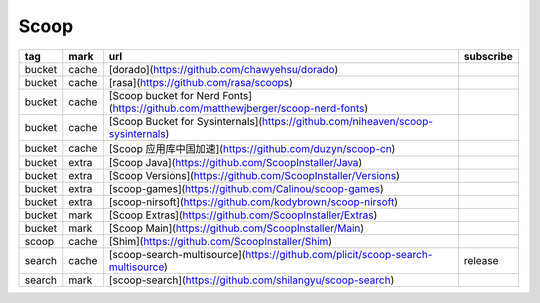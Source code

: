 Scoop
~~~~~~~~~~

.. csv-table::
    :header: tag, mark, url, subscribe
    :class: sphinx-datatable

    "bucket","cache","[dorado](https://github.com/chawyehsu/dorado)",""
    "bucket","cache","[rasa](https://github.com/rasa/scoops)",""
    "bucket","cache","[Scoop bucket for Nerd Fonts](https://github.com/matthewjberger/scoop-nerd-fonts)",""
    "bucket","cache","[Scoop Bucket for Sysinternals](https://github.com/niheaven/scoop-sysinternals)",""
    "bucket","cache","[Scoop 应用库中国加速](https://github.com/duzyn/scoop-cn)",""
    "bucket","extra","[Scoop Java](https://github.com/ScoopInstaller/Java)",""
    "bucket","extra","[Scoop Versions](https://github.com/ScoopInstaller/Versions)",""
    "bucket","extra","[scoop-games](https://github.com/Calinou/scoop-games)",""
    "bucket","extra","[scoop-nirsoft](https://github.com/kodybrown/scoop-nirsoft)",""
    "bucket","mark","[Scoop Extras](https://github.com/ScoopInstaller/Extras)",""
    "bucket","mark","[Scoop Main](https://github.com/ScoopInstaller/Main)",""
    "scoop","cache","[Shim](https://github.com/ScoopInstaller/Shim)",""
    "search","cache","[scoop-search-multisource](https://github.com/plicit/scoop-search-multisource)","release"
    "search","mark","[scoop-search](https://github.com/shilangyu/scoop-search)",""